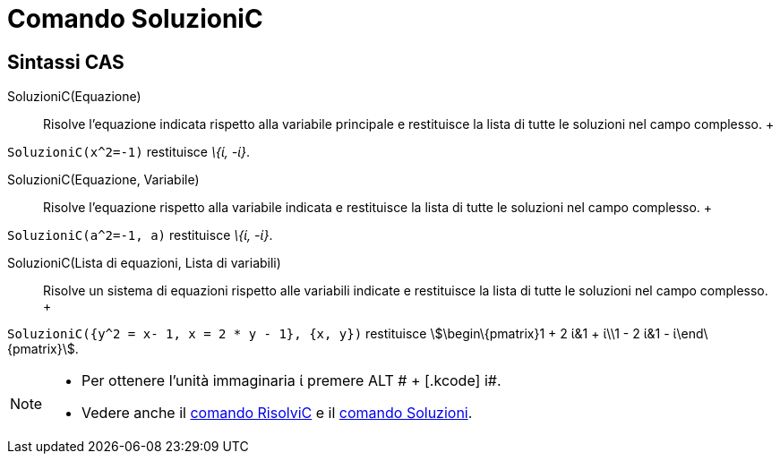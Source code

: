 = Comando SoluzioniC

== [#Sintassi_CAS]#Sintassi CAS#

SoluzioniC(Equazione)::
  Risolve l'equazione indicata rispetto alla variabile principale e restituisce la lista di tutte le soluzioni nel campo
  complesso.
  +

[EXAMPLE]

====

`SoluzioniC(x^2=-1)` restituisce _\{ί, -ί}_.

====

SoluzioniC(Equazione, Variabile)::
  Risolve l'equazione rispetto alla variabile indicata e restituisce la lista di tutte le soluzioni nel campo complesso.
  +

[EXAMPLE]

====

`SoluzioniC(a^2=-1, a)` restituisce _\{ί, -ί}_.

====

SoluzioniC(Lista di equazioni, Lista di variabili)::
  Risolve un sistema di equazioni rispetto alle variabili indicate e restituisce la lista di tutte le soluzioni nel
  campo complesso.
  +

[EXAMPLE]

====

`SoluzioniC({y^2 = x- 1, x = 2 * y - 1}, {x, y})` restituisce stem:[\begin\{pmatrix}1 + 2 ί&1 + ί\\1 - 2 ί&1 -
ί\end\{pmatrix}].

====

[NOTE]

====

* Per ottenere l'unità immaginaria ί premere [.kcode]#ALT # + [.kcode]# i#.
* Vedere anche il xref:/commands/Comando_RisolviC.adoc[comando RisolviC] e il
xref:/commands/Comando_Soluzioni.adoc[comando Soluzioni].

====
